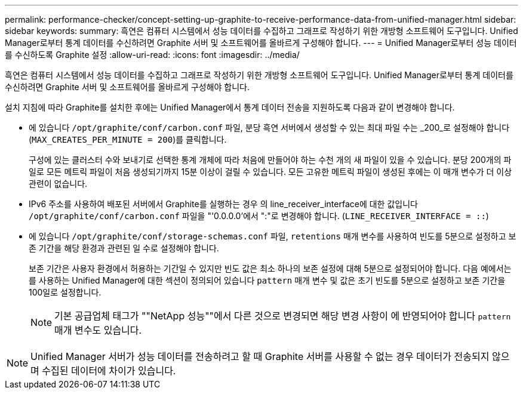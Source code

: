 ---
permalink: performance-checker/concept-setting-up-graphite-to-receive-performance-data-from-unified-manager.html 
sidebar: sidebar 
keywords:  
summary: 흑연은 컴퓨터 시스템에서 성능 데이터를 수집하고 그래프로 작성하기 위한 개방형 소프트웨어 도구입니다. Unified Manager로부터 통계 데이터를 수신하려면 Graphite 서버 및 소프트웨어를 올바르게 구성해야 합니다. 
---
= Unified Manager로부터 성능 데이터를 수신하도록 Graphite 설정
:allow-uri-read: 
:icons: font
:imagesdir: ../media/


[role="lead"]
흑연은 컴퓨터 시스템에서 성능 데이터를 수집하고 그래프로 작성하기 위한 개방형 소프트웨어 도구입니다. Unified Manager로부터 통계 데이터를 수신하려면 Graphite 서버 및 소프트웨어를 올바르게 구성해야 합니다.

설치 지침에 따라 Graphite를 설치한 후에는 Unified Manager에서 통계 데이터 전송을 지원하도록 다음과 같이 변경해야 합니다.

* 에 있습니다 `/opt/graphite/conf/carbon.conf` 파일, 분당 흑연 서버에서 생성할 수 있는 최대 파일 수는 _200_로 설정해야 합니다 (`MAX_CREATES_PER_MINUTE = 200`)를 클릭합니다.
+
구성에 있는 클러스터 수와 보내기로 선택한 통계 개체에 따라 처음에 만들어야 하는 수천 개의 새 파일이 있을 수 있습니다. 분당 200개의 파일로 모든 메트릭 파일이 처음 생성되기까지 15분 이상이 걸릴 수 있습니다. 모든 고유한 메트릭 파일이 생성된 후에는 이 매개 변수가 더 이상 관련이 없습니다.

* IPv6 주소를 사용하여 배포된 서버에서 Graphite를 실행하는 경우 의 line_receiver_interface에 대한 값입니다 `/opt/graphite/conf/carbon.conf` 파일을 "'0.0.0.0'에서 ":"로 변경해야 합니다. (`LINE_RECEIVER_INTERFACE = ::`)
* 에 있습니다 `/opt/graphite/conf/storage-schemas.conf` 파일, `retentions` 매개 변수를 사용하여 빈도를 5분으로 설정하고 보존 기간을 해당 환경과 관련된 일 수로 설정해야 합니다.
+
보존 기간은 사용자 환경에서 허용하는 기간일 수 있지만 빈도 값은 최소 하나의 보존 설정에 대해 5분으로 설정되어야 합니다. 다음 예에서는 를 사용하는 Unified Manager에 대한 섹션이 정의되어 있습니다 `pattern` 매개 변수 및 값은 초기 빈도를 5분으로 설정하고 보존 기간을 100일로 설정합니다.

+
[NOTE]
====
기본 공급업체 태그가 ""NetApp 성능""에서 다른 것으로 변경되면 해당 변경 사항이 에 반영되어야 합니다 `pattern` 매개 변수도 있습니다.

====


[NOTE]
====
Unified Manager 서버가 성능 데이터를 전송하려고 할 때 Graphite 서버를 사용할 수 없는 경우 데이터가 전송되지 않으며 수집된 데이터에 차이가 있습니다.

====